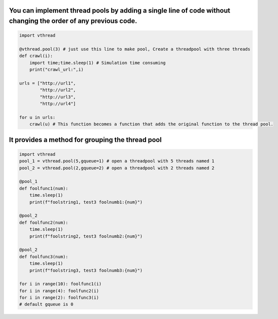 
You can implement thread pools by adding a single line of code without changing the order of any previous code.
===============================================================================================================

.. code-block:: python

    import vthread

    @vthread.pool(3) # just use this line to make pool, Create a threadpool with three threads
    def crawl(i):
        import time;time.sleep(1) # Simulation time consuming
        print("crawl_url:",i)

    urls = ["http://url1",
            "http://url2",
            "http://url3",
            "http://url4"]

    for u in urls:
        crawl(u) # This function becomes a function that adds the original function to the thread pool.


It provides a method for grouping the thread pool
=================================================

.. code-block:: python

    import vthread
    pool_1 = vthread.pool(5,gqueue=1) # open a threadpool with 5 threads named 1
    pool_2 = vthread.pool(2,gqueue=2) # open a threadpool with 2 threads named 2

    @pool_1
    def foolfunc1(num):
        time.sleep(1)
        print(f"foolstring1, test3 foolnumb1:{num}")

    @pool_2 
    def foolfunc2(num):
        time.sleep(1)
        print(f"foolstring2, test3 foolnumb2:{num}")

    @pool_2 
    def foolfunc3(num):
        time.sleep(1)
        print(f"foolstring3, test3 foolnumb3:{num}")

    for i in range(10): foolfunc1(i)
    for i in range(4): foolfunc2(i) 
    for i in range(2): foolfunc3(i)
    # default gqueue is 0


